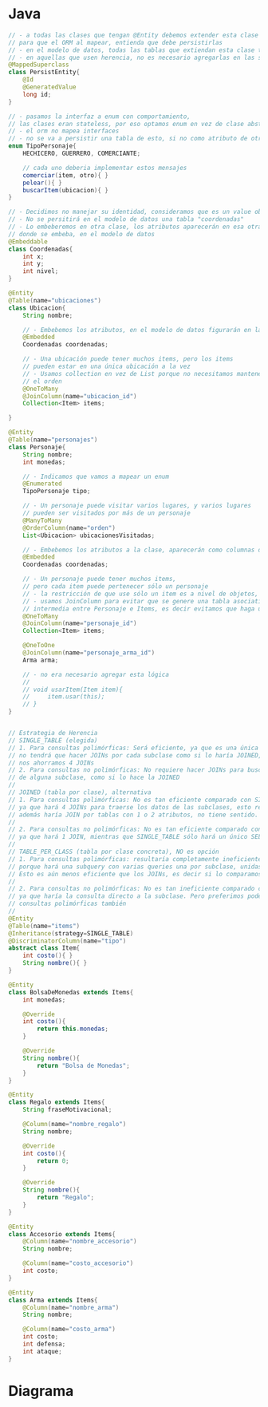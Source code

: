 #+STARTUP: inlineimages
* Java
   #+BEGIN_SRC java
     // - a todas las clases que tengan @Entity debemos extender esta clase
     // para que el ORM al mapear, entienda que debe persistirlas
     // - en el modelo de datos, todas las tablas que extiendan esta clase tendran el campo "id" como pk,
     // - en aquellas que usen herencia, no es necesario agregarlas en las subclases
     @MappedSuperclass
     class PersistEntity{
         @Id
         @GeneratedValue
         long id;
     }

     // - pasamos la interfaz a enum con comportamiento,
     // las clases eran stateless, por eso optamos enum en vez de clase abstracta
     // - el orm no mapea interfaces
     // - no se va a persistir una tabla de esto, si no como atributo de otra tabla
     enum TipoPersonaje{
         HECHICERO, GUERRERO, COMERCIANTE;

         // cada uno deberia implementar estos mensajes
         comerciar(item, otro){ }
         pelear(){ }
         buscarItem(ubicacion){ }
     }

     // - Decidimos no manejar su identidad, consideramos que es un value object
     // - No se persitirá en el modelo de datos una tabla "coordenadas"
     // - Lo embeberemos en otra clase, los atributos aparecerán en esa otra entidad
     // donde se embeba, en el modelo de datos
     @Embeddable
     class Coordenadas{
         int x;
         int y;
         int nivel;
     }

     @Entity
     @Table(name="ubicaciones")
     class Ubicacion{
         String nombre;

         // - Embebemos los atributos, en el modelo de datos figurarán en la tabla ubicaciones
         @Embedded
         Coordenadas coordenadas;

         // - Una ubicación puede tener muchos items, pero los items
         // pueden estar en una única ubicación a la vez
         // - Usamos collection en vez de List porque no necesitamos mantener
         // el orden
         @OneToMany
         @JoinColumn(name="ubicacion_id")
         Collection<Item> items;

     }

     @Entity
     @Table(name="personajes")
     class Personaje{
         String nombre;
         int monedas;

         // - Indicamos que vamos a mapear un enum
         @Enumerated
         TipoPersonaje tipo;

         // - Un personaje puede visitar varios lugares, y varios lugares
         // pueden ser visitados por más de un personaje
         @ManyToMany
         @OrderColumn(name="orden")
         List<Ubicacion> ubicacionesVisitadas;

         // - Embebemos los atributos a la clase, aparecerán como columnas de la tabla personajes
         @Embedded
         Coordenadas coordenadas;

         // - Un personaje puede tener muchos items,
         // pero cada item puede pertenecer sólo un personaje
         // - la restricción de que use sólo un item es a nivel de objetos, no de datos
         // - usamos JoinColumn para evitar que se genere una tabla asociativa
         // intermedia entre Personaje e Items, es decir evitamos que haga un ManyToMany
         @OneToMany
         @JoinColumn(name="personaje_id")
         Collection<Item> items;

         @OneToOne
         @JoinColumn(name="personaje_arma_id")
         Arma arma;

         // - no era necesario agregar esta lógica
         //
         // void usarItem(Item item){
         //     item.usar(this);
         // }
     }


     // Estrategia de Herencia
     // SINGLE_TABLE (elegida)
     // 1. Para consultas polimórficas: Será eficiente, ya que es una única tabla
     // no tendrá que hacer JOINs por cada subclase como si lo haría JOINED,
     // nos ahorramos 4 JOINs
     // 2. Para consultas no polimórficas: No requiere hacer JOINs para buscar datos
     // de alguna subclase, como si lo hace la JOINED
     //
     // JOINED (tabla por clase), alternativa
     // 1. Para consultas polimórficas: No es tan eficiente comparado con SINGLE_TABLE,
     // ya que hará 4 JOINs para traerse los datos de las subclases, esto resulta ineficiente.
     // además haría JOIN por tablas con 1 o 2 atributos, no tiene sentido.
     //
     // 2. Para consultas no polimórficas: No es tan eficiente comparado con SINGLE_TABLE,
     // ya que hará 1 JOIN, mientras que SINGLE_TABLE sólo hará un único SELECT.
     //
     // TABLE_PER_CLASS (tabla por clase concreta), NO es opción
     // 1. Para consultas polimórficas: resultaría completamente ineficiente,
     // porque hará una subquery con varias queries una por subclase, unidas con UNIONs.
     // Esto es aún menos eficiente que los JOINs, es decir si lo comparamos con JOINED.
     //
     // 2. Para consultas no polimórficas: No es tan ineficiente comparado con JOINED,
     // ya que haría la consulta directo a la subclase. Pero preferimos poder hacer
     // consultas polimórficas también
     //
     @Entity
     @Table(name="items")
     @Inheritance(strategy=SINGLE_TABLE)
     @DiscriminatorColumn(name="tipo")
     abstract class Item{
         int costo(){ }
         String nombre(){ }
     }

     @Entity
     class BolsaDeMonedas extends Items{
         int monedas;

         @Override
         int costo(){
             return this.monedas;
         }

         @Override
         String nombre(){
             return "Bolsa de Monedas";
         }
     }

     @Entity
     class Regalo extends Items{
         String fraseMotivacional;

         @Column(name="nombre_regalo")
         String nombre;

         @Override
         int costo(){
             return 0;
         }

         @Override
         String nombre(){
             return "Regalo";
         }
     }

     @Entity
     class Accesorio extends Items{
         @Column(name="nombre_accesorio")
         String nombre;

         @Column(name="costo_accesorio")
         int costo;
     }

     @Entity
     class Arma extends Items{
         @Column(name="nombre_arma")
         String nombre;

         @Column(name="costo_arma")
         int costo;
         int defensa;
         int ataque;
     }
   #+END_SRC
* Diagrama
   #+BEGIN_SRC plantuml :file img/parcial-shieldgo.png :exports results
     @startuml
     title 2º Parcial - ShieldGo
     entity personajes{
         id
         --
         tipo
         nombre
         monedas
         x
         y
         nivel
     }

     entity ubicaciones{
         id
         --
         nombre
         x
         y
         nivel
     }

     entity ubicaciones_personajes{
         id_personaje <<PK/FK>>
         id_ubicacion <<PK/FK>>
     }

     entity items{
         id
         --
         personaje_id <<FK>>
         personaje_arma_id <<FK>>
         monedas
         fraseMotivacional
         costo_accesorio
         costo_arma
         nombre_regalo
         nombre_accesorio
         nombre_arma
         defensa
         ataque
     }


     ' =======================================

     ubicaciones     ||..o{ items

     personajes      ||.right.|{ ubicaciones_personajes
     ubicaciones     ||.up.o{ ubicaciones_personajes

     personajes      ||--o{ items
     personajes      ||--|| items

     ' =======================================

     note left of items
     Para que al mapear las clases
     Arma, Regalo, Accesorio se diferencie
     de cada una el atributo "nombre"
     usamos el annotation **@Column**

     class Accesorio
     @Column(name="nombre_accesorio")
     String nombre

     class Arma
     @Column(name="nombre_arma")
     String nombre
     end note

     note right of items
     Estrategia de Herencia: SINGLE_TABLE
     ,* Arma
     ,* Regalo
     ,* BolsaDeMonedas
     ,* Accesorio
     end note

     note left of personajes
     Relaciones con "items"
     ,* OneToMany: puede tener muchos items
     ,* OneToOne: tiene sólo 1 arma

     La FK del OneToOne se crea en la
     otra entidad, similar al OneToMany
     end note

     @enduml
   #+END_SRC

   #+RESULTS:
   [[file:img/parcial-shieldgo.png]]
